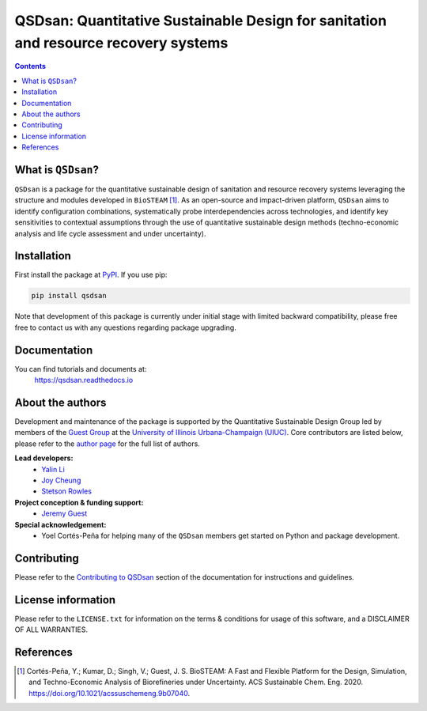 ====================================================================================
QSDsan: Quantitative Sustainable Design for sanitation and resource recovery systems
====================================================================================

.. image:: https://img.shields.io/pypi/l/qsdsan?color=blue&logo=UIUC&style=flat
   :target: https://github.com/QSD-Group/QSDsan/blob/master/LICENSE.txt
.. image:: https://img.shields.io/pypi/pyversions/qsdsan?style=flat
   :target: https://pypi.python.org/pypi/qsdsan
.. image:: https://img.shields.io/pypi/v/qsdsan?style=flat&color=blue
   :target: https://pypi.org/project/qsdsan/
.. image:: https://img.shields.io/travis/com/qsd-group/qsdsan?style=flat
   :target: https://github.com/QSD-Group/QSDsan
.. image:: https://img.shields.io/badge/docs-latest-brightgreen?style=flat
   :target: https://qsdsan.readthedocs.io/en/latest/


.. contents::

What is ``QSDsan``?
-------------------
``QSDsan`` is a package for the quantitative sustainable design of sanitation and resource recovery systems leveraging the structure and modules developed in ``BioSTEAM`` [1]_. As an open-source and impact-driven platform, ``QSDsan`` aims to identify configuration combinations, systematically probe interdependencies across technologies, and identify key sensitivities to contextual assumptions through the use of quantitative sustainable design methods (techno-economic analysis and life cycle assessment and under uncertainty). 


Installation
------------
First install the package at `PyPI <https://pypi.org/>`_. If you use pip:

.. code:: bash

    pip install qsdsan

Note that development of this package is currently under initial stage with limited backward compatibility, please free free to contact us with any questions regarding package upgrading.


Documentation
-------------
You can find tutorials and documents at:
   https://qsdsan.readthedocs.io


About the authors
-----------------
Development and maintenance of the package is supported by the Quantitative Sustainable Design Group led by members of the `Guest Group <http://engineeringforsustainability.com/>`_ at the `University of Illinois Urbana-Champaign (UIUC) <https://illinois.edu/>`_. Core contributors are listed below, please refer to the `author page <https://qsdsan-beta.readthedocs.io/en/latest/for_developers/AUTHORS.html>`_ for the full list of authors.

**Lead developers:**
   - `Yalin Li <zoe.yalin.li@gmail.com>`_
   - `Joy Cheung <joycheung1994@gmail.com>`_
   - `Stetson Rowles <lsr@illinois.edu>`_

**Project conception & funding support:**
   - `Jeremy Guest <jsguest@illinois.edu>`_

**Special acknowledgement:**
   - Yoel Cortés-Peña for helping many of the ``QSDsan`` members get started on Python and package development.


Contributing
------------
Please refer to the `Contributing to QSDsan <https://qsdsan.readthedocs.io/en/latest/CONTRIBUTING.html>`_ section of the documentation for instructions and guidelines.


License information
-------------------
Please refer to the ``LICENSE.txt`` for information on the terms & conditions for usage of this software, and a DISCLAIMER OF ALL WARRANTIES.


References
----------
.. [1] Cortés-Peña, Y.; Kumar, D.; Singh, V.; Guest, J. S. BioSTEAM: A Fast and Flexible Platform for the Design, Simulation, and Techno-Economic Analysis of Biorefineries under Uncertainty. ACS Sustainable Chem. Eng. 2020. https://doi.org/10.1021/acssuschemeng.9b07040.